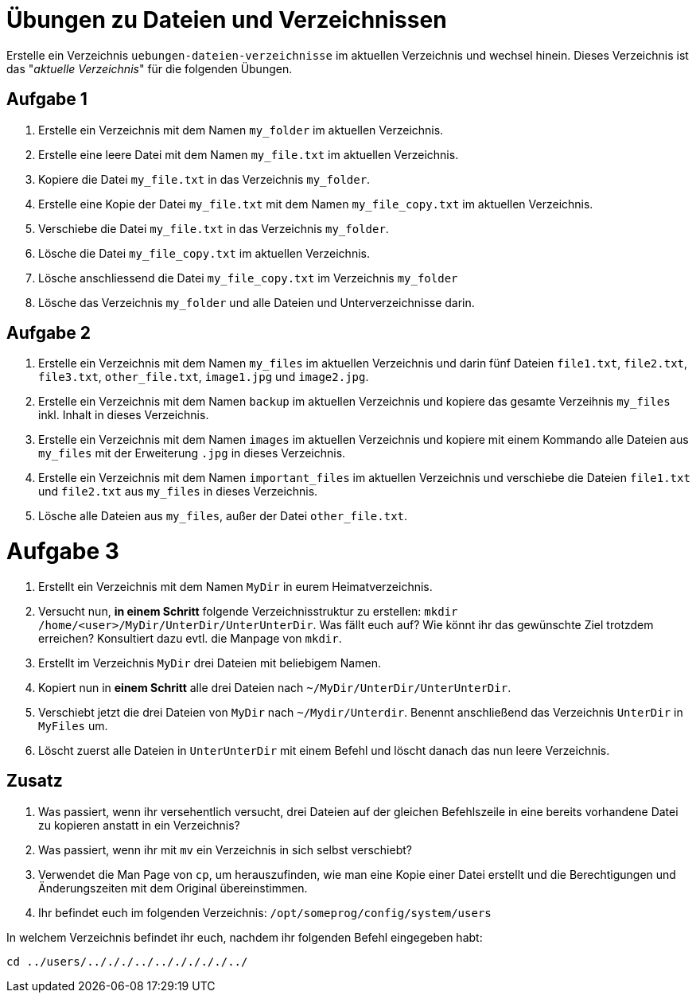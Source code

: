 = Übungen zu Dateien und Verzeichnissen

Erstelle ein Verzeichnis `uebungen-dateien-verzeichnisse` im aktuellen Verzeichnis und wechsel hinein. Dieses Verzeichnis ist das "_aktuelle Verzeichnis_" für die folgenden Übungen.

== Aufgabe 1

1. Erstelle ein Verzeichnis mit dem Namen `my_folder` im aktuellen Verzeichnis.

2. Erstelle eine leere Datei mit dem Namen `my_file.txt` im aktuellen Verzeichnis.

3. Kopiere die Datei `my_file.txt` in das Verzeichnis `my_folder`.

4. Erstelle eine Kopie der Datei `my_file.txt` mit dem Namen `my_file_copy.txt` im aktuellen Verzeichnis.

5. Verschiebe die Datei `my_file.txt` in das Verzeichnis `my_folder`.

6. Lösche die Datei `my_file_copy.txt` im aktuellen Verzeichnis.

7. Lösche anschliessend die Datei `my_file_copy.txt` im Verzeichnis `my_folder`

8. Lösche das Verzeichnis `my_folder` und alle Dateien und Unterverzeichnisse darin.

== Aufgabe 2

1. Erstelle ein Verzeichnis mit dem Namen `my_files` im aktuellen Verzeichnis und darin fünf Dateien `file1.txt`, `file2.txt`, `file3.txt`, `other_file.txt`, `image1.jpg` und `image2.jpg`.

2. Erstelle ein Verzeichnis mit dem Namen `backup` im aktuellen Verzeichnis und kopiere das gesamte Verzeihnis `my_files` inkl. Inhalt in dieses Verzeichnis.

3. Erstelle ein Verzeichnis mit dem Namen `images` im aktuellen Verzeichnis und kopiere mit einem Kommando alle Dateien aus `my_files` mit der Erweiterung `.jpg` in dieses Verzeichnis.

4. Erstelle ein Verzeichnis mit dem Namen `important_files` im aktuellen Verzeichnis und verschiebe die Dateien `file1.txt` und `file2.txt` aus `my_files` in dieses Verzeichnis.

5. Lösche alle Dateien aus `my_files`, außer der Datei `other_file.txt`.

= Aufgabe 3

1. Erstellt ein Verzeichnis mit dem Namen `MyDir` in eurem Heimatverzeichnis.

2. Versucht nun, *in einem Schritt* folgende Verzeichnisstruktur zu erstellen: `mkdir /home/<user>/MyDir/UnterDir/UnterUnterDir`. Was fällt euch auf? Wie könnt ihr das gewünschte Ziel trotzdem erreichen? Konsultiert dazu evtl. die Manpage von `mkdir`.

3. Erstellt im Verzeichnis `MyDir` drei Dateien mit beliebigem Namen.

4. Kopiert nun in *einem Schritt* alle drei Dateien nach `~/MyDir/UnterDir/UnterUnterDir`.

5. Verschiebt jetzt die drei Dateien von `MyDir` nach `~/Mydir/Unterdir`. Benennt anschließend das Verzeichnis `UnterDir` in `MyFiles` um.

6. Löscht zuerst alle Dateien in `UnterUnterDir` mit einem Befehl und löscht danach das nun leere Verzeichnis.

== Zusatz

1. Was passiert, wenn ihr versehentlich versucht, drei Dateien auf der gleichen Befehlszeile in eine bereits vorhandene Datei zu kopieren anstatt in ein Verzeichnis?

2. Was passiert, wenn ihr mit `mv` ein Verzeichnis in sich selbst verschiebt?

3. Verwendet die Man Page von `cp`, um herauszufinden, wie man eine Kopie einer Datei erstellt und die Berechtigungen und Änderungszeiten mit dem Original übereinstimmen.

4. Ihr befindet euch im folgenden Verzeichnis: `/opt/someprog/config/system/users`

In welchem Verzeichnis befindet ihr euch, nachdem ihr folgenden Befehl eingegeben habt:

 cd ../users/../././../../././././../
